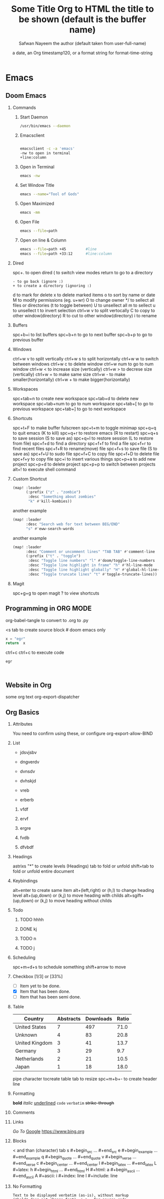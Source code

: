 * Emacs
** Doom Emacs
*** Commands
**** Start Daemon
#+begin_src bash
/usr/bin/emacs --daemon
#+end_src
**** Emacsclient
#+begin_src bash

    emacsclient -c -a 'emacs'
    -nw to open in terminal
    +line:column
#+end_src
**** Open in Terminal
#+begin_src bash
emacs -nw
#+end_src
**** Set Window Title
#+begin_src bash
emacs --name="Tool of Gods"
#+end_src
**** Open Maximized
#+begin_src bash
emacs -mm
#+end_src
**** Open File
#+begin_src bash
emacs --file=path
#+end_src
**** Open on line & Column
#+begin_src bash
emacs --file=path +45         #line
emacs --file=path +33:12      #line:column
#+end_src
*** Dired
spc+. to open dired
( to switch view modes
return to go to a directory
: - to go back (ignore :)
: + to create a directory (ignoring :)
d to mark for delete
x to delete marked items
o to sort by name or date
M to modify permissions (eg. u+wr)
O to change owner
*/ to sellect all files or directories (t to toggle between)
U to unsellect all
m to sellect
u to unsellect
t to invert selection
ctrl+w v to split vertocally
C to copy to other window(directory)
R to cut to other window(directory)
i to rename
*** Buffers
spc+b+i to list buffers
spc+b+n to go to next buffer
spc+b+p to go to previous buffer
*** Windows
ctrl+w v to split vertically
ctrl+w s to split horizontally
ctrl+w w to switch between windows
ctrl+w c to delete window
ctrl+w num to go to num window
ctrl+w < to increase size (vertically)
ctrl+w > to decrese size (vertically)
ctrl+w = to make same size
ctrl+w - to make smaller(horizontally)
ctrl+w + to make bigger(horizontally)
*** Workspaces
spc+tab+n to create new workspace
spc+tab+d to delete new workspace
spc+tab+num to go to num workspace
spc+tab+[ to go to previous workspace
spc+tab+] to go to next workspace
*** Shortcuts
spc+t+F to make buffer fulscreen
spc+t+m to toggle minimap
spc+q+q to quit emacs (K to kill)
spc+q+r to restore emacs (R to restart)
spc+q+s to save session (S to save as)
spc+q+l to restore session (L to restore from file)
spc+f+d to find a directory
spc+f+f to find a file
spc+f+r to find recent files
spc+f+R to rename(move) file
spc+f+s to save file (S to save as)
spc+f+U to sudo file
spc+f+C to copy file
spc+f+D to delete file
spc+f+y to copy file
spc+i to insert various things
spc+p+a to add new project
spc+p+d to delete project
spc+p+p to switch between projects
alt+! to execute shell command

*** Custom Shortcut
:LOGBOOK:
CLOCK: [2022-06-22 Wed 01:51]
:END:
#+begin_src emacs-lisp
  (map! :leader
        (:prefix ("z" . "zombie")
         :desc "Something about zombies"
         "k" #'kill-kombies))
#+end_src

another example
#+begin_src emacs-lisp
(map! :leader
      :desc "Search web for text between BEG/END"
      "s" #'eww-search-words
#+end_src

another example
#+begin_src emacs-lisp
(map! :leader
      :desc "Comment or uncomment lines" "TAB TAB" #'comment-line
      (:prefix ("t" . "toggle")
       :desc "Toggle line numbers" "l" #'doom/toggle-line-numbers
       :desc "Toggle line highlight in frame" "h" #'hl-line-mode
       :desc "Toggle line highlight globally" "H" #'global-hl-line-mode
       :desc "Toggle truncate lines" "t" #'toggle-truncate-lines))
#+end_src
*** Magit
spc+g+g to open magit
? to view shortcuts
** Programming in ORG MODE
#+TITLE: Some Title
#+PROPERTY: header-args :tangle code.py :mkdirp yes

org-babel-tangle to convert to .org to .py

<s tab to create source block # doom emacs only

#+BEGIN_SRC python
  x = "egr"
  return  x
#+END_SRC

ctrl+c ctrl+c to execute code

#+RESULTS:
: egr



#+BEGIN_SRC bash :tangle ~/path/to/file :mkdirp yes


#+END_SRC

** Website in Org
#+TITLE: Org to HTML
#+DESCRIPTION: Convert Org to HTML & use Custom CSS
#+AUTHOR: Safwan Nayeem
#+EXPORT_FILE_NAME: /home/safwan/Desktop/Org.html
# ##+HTML_HEAD: <link rel="stylesheet" type="text/css" href="path/to/css">
# #+SETUPFILE: https://raw.githubusercontent.com/fniessen/org-html-themes/master/org/theme-readtheorg.setup

some org text
org-export-dispatcher

** Org Basics
*** Attributes
#+TITLE:       the title to be shown (default is the buffer name)
#+AUTHOR:      the author (default taken from user-full-name)
#+DATE:        a date, an Org timestamp120, or a format string for format-time-string
#+EMAIL:       his/her email address (default from user-mail-address)
#+DESCRIPTION: the page description, e.g. for the XHTML meta tag
#+KEYWORDS:    the page keywords, e.g. for the XHTML meta tag
#+LANGUAGE:    language for HTML, e.g. ‘en’ (org-export-default-language)
#+TEXT:        Some descriptive text to be inserted at the beginning.
#+TEXT:        Several lines may be given.
#+OPTIONS:     H:2 num:t toc:t \n:nil @:t ::t |:t ^:t f:t TeX:t ...
#+BIND:        lisp-var lisp-val, e.g.: org-export-latex-low-levels itemize
               You need to confirm using these, or configure org-export-allow-BIND
#+LINK_UP:     the ``up'' link of an exported page
#+LINK_HOME:   the ``home'' link of an exported page
#+LATEX_HEADER: extra line(s) for the LaTeX header, like \usepackage{xyz}
#+EXPORT_SELECT_TAGS:   Tags that select a tree for export
#+EXPORT_EXCLUDE_TAGS:  Tags that exclude a tree from export
#+XSLT:        the XSLT stylesheet used by DocBook exporter to generate FO file
*** List
+ jdsvjsbv
+ dngverdv
+ dvnsdv

- dvhskjd
- vreb
- erberb

1. vfdf
2. ervf
3. ergre

1) fvdb
2) dfvbdf

*** Headings
astrixs "*" to create levels (Headings)
tab to fold or unfold
shift+tab to fold or unfold entire document
*** Keybindings
alt+enter to create same item
alt+(left,right) or (h,l) to change heading level
alt+(up,down) or (k,j) to move heading with childs
alt+sgift+(up,down) or (k,j) to move heading without childs
*** Todo
**** TODO hhhh
**** DONE kj
CLOSED: [2022-07-05 Tue 16:31]
**** TODO n
**** TODO j
*** Scheduling
SCHEDULED: <2022-06-26 Sun>
spc+m+d+s to schedule something
shift+arrow to move
*** Checkbox [1/3] or [33%]
+ [ ] Item yet to be done.
+ [X] Item that has been done.
+ [-] Item that has been semi done.
*** Table
|----------------+-----------+-----------+-------|
| Country        | Abstracts | Downloads | Ratio |
|----------------+-----------+-----------+-------|
| United States  |         7 |       497 |  71.0 |
| Unknown        |         4 |        83 |  20.8 |
| United Kingdom |         3 |        41 |  13.7 |
| Germany        |         3 |        29 |   9.7 |
| Netherlands    |         2 |        21 |  10.5 |
| Japan          |         1 |        18 |  18.0 |
|----------------+-----------+-----------+-------|
pipe character tocreate table
tab to resize
spc+m+b+- to create header line
*** Formatting
    *bold*
    /italic/
    _underlined_
    =code=
    ~verbatim~
    +strike-through+

*** Comments
# to comment line
*** Links
[[Programming in ORG MODE][Go To]]
[[https://www.google.com][Google]]
https://www.bing.org
*** Blocks
< and than (character) tab
s    #+begin_src ... #+end_src
e    #+begin_example ... #+end_example
q    #+begin_quote ... #+end_quote
v    #+begin_verse ... #+end_verse
c    #+begin_center ... #+end_center
l    #+begin_latex ... #+end_latex
L    #+latex:
h    #+begin_html ... #+end_html
H    #+html:
a    #+begin_ascii ... #+end_ascii
A    #+ascii:
i    #+index: line
I    #+include: line
*** No Formatting
: Text to be displayed verbatim (as-is), without markup
: (*bold* does not change font), e.g., for source code.
: Line breaks are respected.
*** Pictures
#+CAPTION: This is the caption for the next figure link
#+NAME:   fig:1234
[[file:~/Desktop/gtk/code-examples/gtk-with-python/image1.png]]
** VIM
*** Basics
h j k l to go left down up and right respectively
:q :q!(ZQ) :x (wq) :wq(ZZ) to quit , quit without saving, write and quit and quit
i & I to enter insert mode & insert mode ignoring blank space
a & a to go to the end of word & line and insert
s & S to delete character and line under cursor and insert mode
o & O to insert mode after and before line(in visual mode swap cursor position at start & end)
gg & G to go to the top & bottom of the document respectively
escape to exit any mode
v & V to enter visual character & Visual line mode respectively
0 & $ to go to the first & last character of the line
^ or 0w to go to the first non blank character 
x(dl) & X to delete the character under cursor & before cursor
u to undo 
ctrl+r to redo
dw to delete(cut) a word
dd to delete(cut) a line
d to delete from cursor to end of line
w to jump to the first character of the next word
e to jump to the last character of the next word
b to jump to the first character of the last word
ge to jump to the last character of the last word
w E B gE same thing but ignores special characters as part of words
f to find character in line ; to continue
f to f but in backwards
yy & yw to copy line & word
p & P to paste below and above
r & R to repalce the character under cursor & continuous with the folloeing character
c to delete from cursor to end and insert
cx x=(w, e, b, d) to delete and insert
cc to change line
/ & ? to find a word & in reverse and n & N to navigate
:%s/x/y/g to replace x with y
:%s/x/y/gc to replace x with y with prompt
:3,9s/x/y/g to replace x with y in between line 3 and 9
{ & } go to previous or next code block(paragraphs)
:x , xG & xgg to go to line x
% to find matching bracket
# & * to find other instances (before & after) of highlighted word
zz, zt & zb to center, top & bottom cursor on screen
h, M & L to move cursor to top, middle & bottom of screen
~ , gU & gu to swap case, uppercase & lowercase of highlighted character
gUU & guu to uppercase & lowercase line
<< & >> to unindent and indent
>% to indent block
ctrl+v to select columns
qx commands q to set macro to x key and @x to perform macro
J to join line below with a space (gJ to do without space)
:read !x or :.!x to insert output of command x in the next line you are currently on
:g/pattern/cmd to perform command cmd on matched lines (eg. :g/import/d to delete all lines that have import in them)
:g!/pattern/cmd or :v/pattern/cmd to perform command cmd on unmatched lines (eg. :g/import/d to delete all lines that doesnt have import in them)
:ab x y to set an abbreviation of y as x (ctrl+v to not expand)
:dig to find diagraphs & ctrl+v and code or ctrl+k and nearest characters to type it
g= or g- to increment or decrement numbers (which is followed by ctrl+v and selected column of number)
mx to mark selected character(line) & 'x or `x to go to marked line or character
dmx to unmark x
gv Reselecting previous selected text.
:earlier xm to go back x minuites (m, s, h)
:later xm to go forward x minuites (m, s, h)
x% to go to x persent
gt & gT to go to next & previous tab
ctrl+o to access vim movement keys in insert mode once
shift+k on any word to describe that (eg. shell command)
ctrl+U & ctrl+D to scroll up & down half of screen
ctrl+E & ctrl+Y to scroll up & down a line
ctrl+F & ctrl+B to scroll up & down full screen
ctrl+O & ctrl+I to go back and forth between positions
/\</x & /x/> /\</x/> to find x at begining & end or only x (word)
/^x & /x& to find x at begining & end of sentence
/^x$ to find x in a line where x is the only word
.*[]^%/\?~$ put \ to ignore these characters
daw or caw to perform dw or cw from middle of a word
(a, i)(w, s, p, b, t, [, <, ', ", `) to perform varius actions to or inner a (word, sentence, paragraph, tag, [], <>, '', "", ``)
**** Command Mode
ctrl+w to delete a word
ctrl+u to clear

*** Useful Commands
ddp to swap current line with next line
xp to swap characters
V then select lines and then :...!sort to sort selected lines alphabetically
V then select lines and then :...!column --table -s "x" to format code in columns minding x as field seperator
:g/^/m0
:!!sh on selected text to swap the text with output of the command
:g/^\s*$/d to delete every blank line
:noh to romove highlights after search
/x\+ y to search for "x y"
# * to find highlighted word (ignoring #)
ggVG to highlight entire document
:%s/\s\+$// to trim tabs at end
*** Useful Macros

*** Useful features
**** Duplicate selection
 y p
**** Multiple Cursors
:PROPERTIES:
:ID:       77cef54a-aaca-4152-a6d6-bbe228ca4fa7
:END:
g z z at multiple places to insert multiple cursors (a to insert at the end)

**** Commenting
gcc to comment or uncomment selected code
**** Abbreviation
ctrl+x a g to set an abbreviation for highlighted text
ctrl+x ' to expand abbreviation
